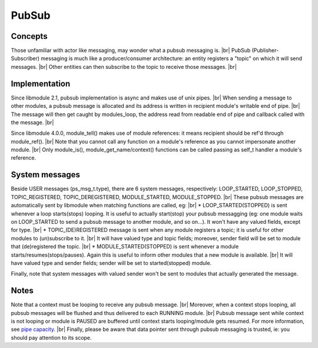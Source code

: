.. |br| raw:: html

   <br />

PubSub
======

Concepts
--------

Those unfamiliar with actor like messaging, may wonder what a pubsub messaging is. |br|
PubSub (Publisher-Subscriber) messaging is much like a producer/consumer architecture: an entity registers a "topic" on which it will send messages. |br|
Other entities can then subscribe to the topic to receive those messages. |br|

Implementation
--------------

Since libmodule 2.1, pubsub implementation is async and makes use of unix pipes. |br|
When sending a message to other modules, a pubsub message is allocated and its address is written in recipient module's writable end of pipe. |br|
The message will then get caught by modules_loop, the address read from readable end of pipe and callback called with the message. |br|

Since libmodule 4.0.0, module_tell() makes use of module references: it means recipient should be ref'd through module_ref(). |br|
Note that you cannot call any function on a module's reference as you cannot impersonate another module. |br|
Only module_is(), module_get_name/context() functions can be called passing as self_t handler a module's reference.

System messages
---------------

Beside USER messages (ps_msg_t.type), there are 6 system messages, respectively: LOOP_STARTED, LOOP_STOPPED, TOPIC_REGISTERED, TOPIC_DEREGISTERED, MODULE_STARTED, MODULE_STOPPED. |br|
These pubsub messages are automatically sent by libmodule when matching functions are called, eg: |br|
* LOOP_STARTED(STOPPED) is sent whenever a loop starts(stops) looping. It is useful to actually start(stop) your pubsub messagging (eg: one module waits on LOOP_STARTED to send a pubsub message to another module, and so on...). It won't have any valued fields, except for type. |br|
* TOPIC_(DE)REGISTERED message is sent when any module registers a topic; it is useful for other modules to (un)subscribe to it. |br|
It will have valued type and topic fields; moreover, sender field will be set to module that (de)registered the topic. |br|
* MODULE_STARTED(STOPPED) is sent whenever a module starts/resumes(stops/pauses). Again this is useful to inform other modules that a new module is available. |br|
It will have valued type and sender fields; sender will be set to started(stopped) module.

Finally, note that system messages with valued sender won't be sent to modules that actually generated the message.

Notes
-----

Note that a context must be looping to receive any pubsub message. |br|
Moreover, when a context stops looping, all pubsub messages will be flushed and thus delivered to each RUNNING module. |br|
Pubsub message sent while context is not looping or module is PAUSED are buffered until context starts looping/module gets resumed. For more information, see `pipe capacity <https://linux.die.net/man/7/pipe>`_. |br|
Finally, please be aware that data pointer sent through pubsub messaging is trusted, ie: you should pay attention to its scope.
